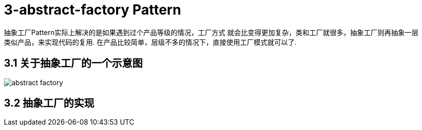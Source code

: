 = 3-abstract-factory Pattern

抽象工厂Pattern实际上解决的是如果遇到过个产品等级的情况，工厂方式
就会比变得更加复杂，类和工厂就很多，抽象工厂则再抽象一层类似产品，来实现代码的复用.
在产品比较简单，层级不多的情况下，直接使用工厂模式就可以了.

== 3.1 关于抽象工厂的一个示意图

image::abstract-factory.png[]

== 3.2 抽象工厂的实现

